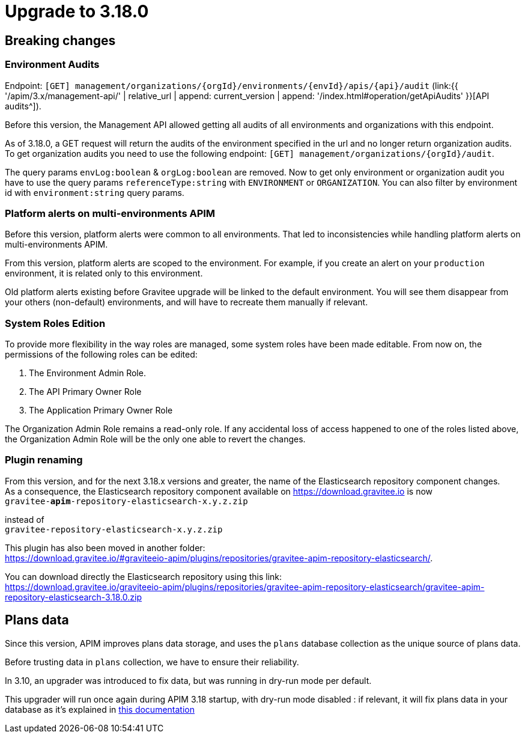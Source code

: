= Upgrade to 3.18.0


== Breaking changes

=== Environment Audits

Endpoint: `[GET] management/organizations/{orgId}/environments/{envId}/apis/{api}/audit` (link:{{ '/apim/3.x/management-api/' | relative_url | append: current_version | append: '/index.html#operation/getApiAudits' }}[API audits^]).

Before this version, the Management API allowed getting all audits of all environments and organizations with this endpoint.

As of 3.18.0, a GET request will return the audits of the environment specified in the url and no longer return organization audits.
To get organization audits you need to use the following endpoint: `[GET] management/organizations/{orgId}/audit`.

The query params `envLog:boolean` & `orgLog:boolean` are removed. 
Now to get only environment or organization audit you have to use the query params `referenceType:string` with `ENVIRONMENT` or `ORGANIZATION`. You can also filter by environment id with `environment:string` query params.


=== Platform alerts on multi-environments APIM

Before this version, platform alerts were common to all environments.
That led to inconsistencies while handling platform alerts on multi-environments APIM.

From this version, platform alerts are scoped to the environment.
For example, if you create an alert on your `production` environment, it is related only to this environment.

Old platform alerts existing before Gravitee upgrade will be linked to the default environment.
You will see them disappear from your others (non-default) environments, and will have to recreate them manually if relevant.

=== System Roles Edition

To provide more flexibility in the way roles are managed, some system roles have been made editable. From now on, the permissions of the following roles can be edited:

. The Environment Admin Role.
. The API Primary Owner Role
. The Application Primary Owner Role

The Organization Admin Role remains a read-only role. If any accidental loss of access happened to one of the roles listed above, the Organization Admin Role will be the only one able to revert the changes.

=== Plugin renaming

From this version, and for the next 3.18.x versions and greater, the name of the Elasticsearch repository component changes. +
As a consequence, the Elasticsearch repository component available on https://download.gravitee.io is now +
`gravitee-*apim*-repository-elasticsearch-x.y.z.zip`

instead of +
`gravitee-repository-elasticsearch-x.y.z.zip`

This plugin has also been moved in another folder: +
https://download.gravitee.io/#graviteeio-apim/plugins/repositories/gravitee-apim-repository-elasticsearch/.

You can download directly the Elasticsearch repository using this link: +
https://download.gravitee.io/graviteeio-apim/plugins/repositories/gravitee-apim-repository-elasticsearch/gravitee-apim-repository-elasticsearch-3.18.0.zip

== Plans data

Since this version, APIM improves plans data storage, and uses the `plans` database collection as the unique source of plans data.

Before trusting data in `plans` collection, we have to ensure their reliability.

In 3.10, an upgrader was introduced to fix data, but was running in dry-run mode per default.

This upgrader will run once again during APIM 3.18 startup, with dry-run mode disabled : if relevant, it will fix plans data in your database as it's explained in https://docs.gravitee.io/pages/apim/3.x/installation-guide/upgrades/3.10.8/README.html#plans_anomalies_in_database[this documentation]